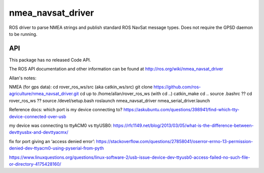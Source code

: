 nmea_navsat_driver
===============

ROS driver to parse NMEA strings and publish standard ROS NavSat message types. Does not require the GPSD daemon to be running.

API
---

This package has no released Code API.

The ROS API documentation and other information can be found at http://ros.org/wiki/nmea_navsat_driver

Allan's notes:

NMEA (for gps data):
cd rover_ros_ws/src    (aka catkin_ws/src)
git clone https://github.com/ros-agriculture/nmea_navsat_driver.git
cd up to /home/allan/rover_ros_ws (with cd ..)
catkin_make
cd ..
source .bashrc
?? cd rover_ros_ws
?? source /devel/setup.bash
roslaunch nmea_navsat_driver nmea_serial_driver.launch

Reference docs:
which port is my device connecting to?
https://askubuntu.com/questions/398941/find-which-tty-device-connected-over-usb

my device was connecting to ttyACM0 vs ttyUSB0:
https://rfc1149.net/blog/2013/03/05/what-is-the-difference-between-devttyusbx-and-devttyacmx/

fix for port giving an ‘access denied error’:
https://stackoverflow.com/questions/27858041/oserror-errno-13-permission-denied-dev-ttyacm0-using-pyserial-from-pyth

https://www.linuxquestions.org/questions/linux-software-2/usb-issue-device-dev-ttyusb0-access-failed-no-such-file-or-directory-4175428160/
